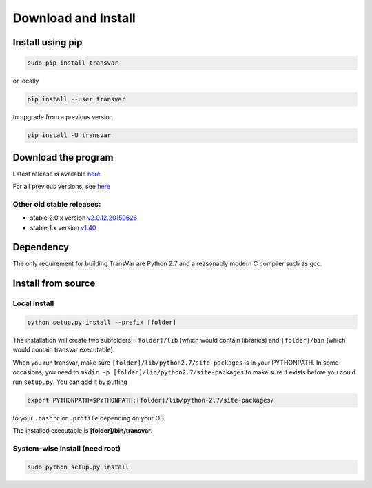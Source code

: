 
********************
Download and Install
********************

Install using pip
###################

.. code:: bash
   
   sudo pip install transvar

   
or locally

.. code:: bash
          
   pip install --user transvar


to upgrade from a previous version

.. code:: bash

   pip install -U transvar


Download the program
#######################

Latest release is available `here <https://github.com/zwdzwd/transvar/releases/latest>`__

For all previous versions, see `here <https://github.com/zwdzwd/transvar/releases>`__

Other old stable releases:
^^^^^^^^^^^^^^^^^^^^^^^^^^

+ stable 2.0.x version `v2.0.12.20150626 <https://github.com/zwdzwd/transvar/archive/v2.0.12.20150626.zip>`__
+ stable 1.x version `v1.40 <https://github.com/zwdzwd/transvar/archive/v1.40.zip>`__

Dependency
############

The only requirement for building TransVar are Python 2.7 and a reasonably modern C compiler such as gcc.

Install from source
######################

Local install
^^^^^^^^^^^^^^^^

.. code:: bash

   python setup.py install --prefix [folder]

The installation will create two subfolders: ``[folder]/lib`` (which would contain libraries) and ``[folder]/bin`` (which would contain transvar executable).

When you run transvar, make sure ``[folder]/lib/python2.7/site-packages`` is in your PYTHONPATH. In some occasions, you need to ``mkdir -p [folder]/lib/python2.7/site-packages`` to make sure it exists before you could run ``setup.py``.
You can add it by putting

.. code:: bash

   export PYTHONPATH=$PYTHONPATH:[folder]/lib/python-2.7/site-packages/

to your ``.bashrc`` or ``.profile`` depending on your OS.

The installed executable is **[folder]/bin/transvar**.

System-wise install (need root)
^^^^^^^^^^^^^^^^^^^^^^^^^^^^^^^^^

.. code:: bash

   sudo python setup.py install

